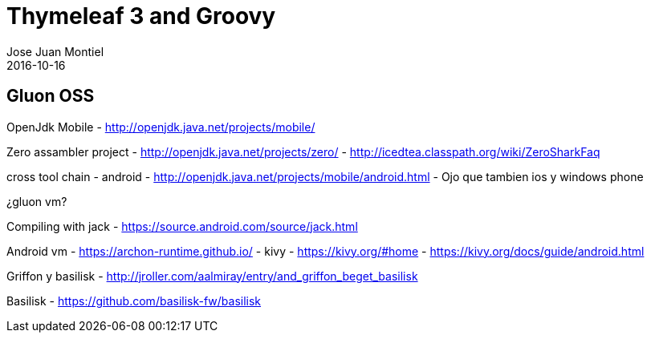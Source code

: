 = Thymeleaf 3 and Groovy
Jose Juan Montiel
2016-10-16
:jbake-type: post
:jbake-tags: jvm,hippocms
:jbake-status: draft
:jbake-lang: en
:source-highlighter: prettify
:id: hippocms
:icons: font

== Gluon OSS

OpenJdk Mobile - http://openjdk.java.net/projects/mobile/

Zero assambler project 	- http://openjdk.java.net/projects/zero/
			- http://icedtea.classpath.org/wiki/ZeroSharkFaq

cross tool chain
	- android - http://openjdk.java.net/projects/mobile/android.html
	- Ojo que tambien ios y windows phone

¿gluon vm?

Compiling with jack - https://source.android.com/source/jack.html

Android vm
	- https://archon-runtime.github.io/
	- kivy 	- https://kivy.org/#home
		- https://kivy.org/docs/guide/android.html

Griffon y basilisk - http://jroller.com/aalmiray/entry/and_griffon_beget_basilisk


Basilisk - https://github.com/basilisk-fw/basilisk


